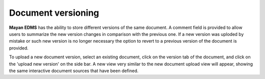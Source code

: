 ===================
Document versioning
===================

**Mayan EDMS** has the ability to store different versions of the same
document. A comment field is provided to allow users to summarize the new
version changes in comparison with the previous one. If a new version was
uploded by mistake or such new version is no longer necessary the option to
revert to a previous version of the document is provided.

To upload a new document version, select an existing document, click on the
version tab of the document, and click on the 'upload new version' on the
side bar. A new view very similar to the new document upload view will
appear, showing the same interactive document sources that have been defined.
